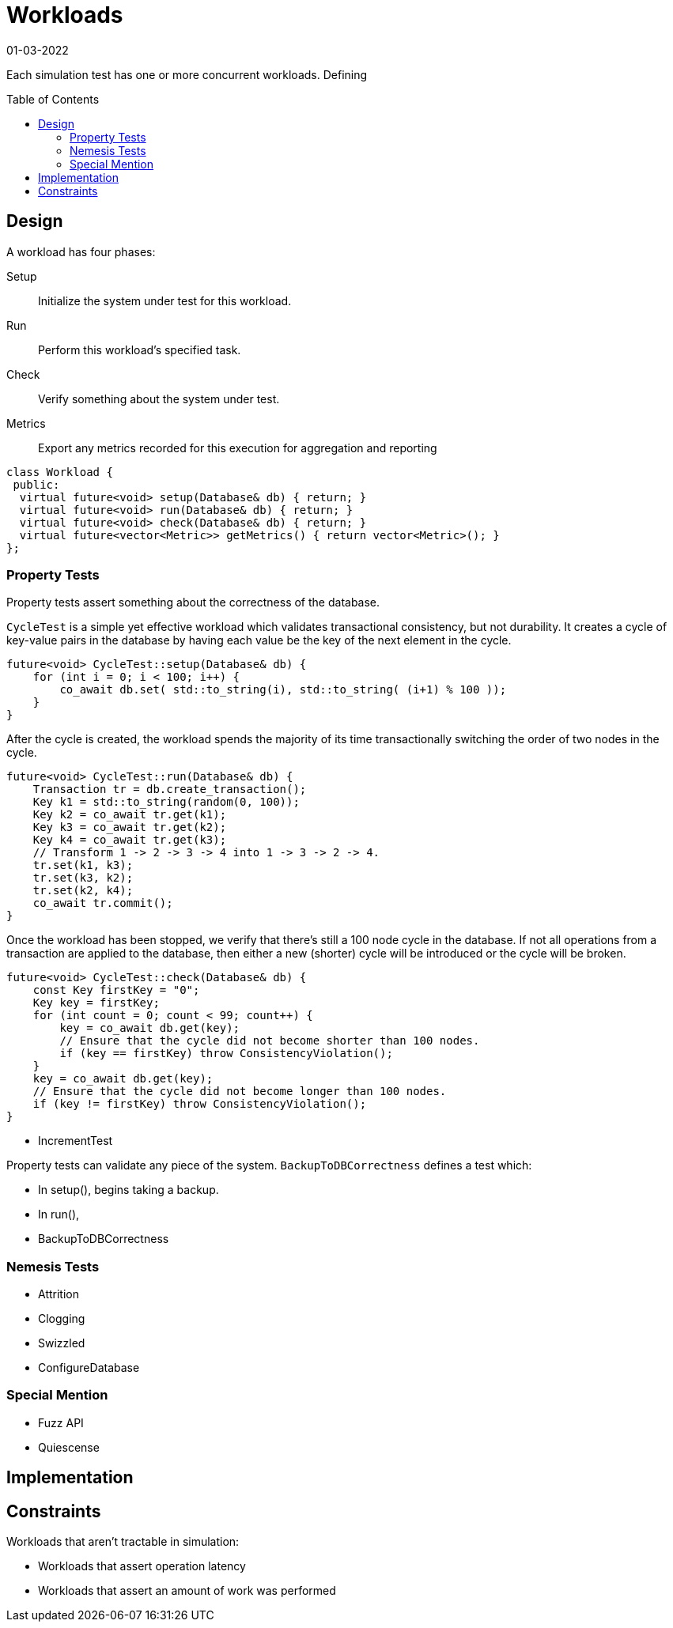 = Workloads
:revdate: 01-03-2022
:page-order: 13
:page-hidden: true
:toc: preamble

Each simulation test has one or more concurrent workloads.  Defining 

== Design

A workload has four phases:

Setup:: Initialize the system under test for this workload.

Run:: Perform this workload's specified task.

Check:: Verify something about the system under test.

Metrics:: Export any metrics recorded for this execution for aggregation and reporting

[source, cpp]
----
class Workload {
 public:
  virtual future<void> setup(Database& db) { return; }
  virtual future<void> run(Database& db) { return; }
  virtual future<void> check(Database& db) { return; }
  virtual future<vector<Metric>> getMetrics() { return vector<Metric>(); }
};
----

=== Property Tests

Property tests assert something about the correctness of the database.

`CycleTest` is a simple yet effective workload which validates transactional consistency, but not durability.  It creates a cycle of key-value pairs in the database by having each value be the key of the next element in the cycle.

[source, cpp]
----
future<void> CycleTest::setup(Database& db) {
    for (int i = 0; i < 100; i++) {
        co_await db.set( std::to_string(i), std::to_string( (i+1) % 100 ));
    }
}
----

After the cycle is created, the workload spends the majority of its time transactionally switching the order of two nodes in the cycle.

[source, cpp]
----
future<void> CycleTest::run(Database& db) {
    Transaction tr = db.create_transaction();
    Key k1 = std::to_string(random(0, 100));
    Key k2 = co_await tr.get(k1);
    Key k3 = co_await tr.get(k2);
    Key k4 = co_await tr.get(k3);
    // Transform 1 -> 2 -> 3 -> 4 into 1 -> 3 -> 2 -> 4.
    tr.set(k1, k3);
    tr.set(k3, k2);
    tr.set(k2, k4);
    co_await tr.commit();
}
----

Once the workload has been stopped, we verify that there's still a 100 node cycle in the database.  If not all operations from a transaction are applied to the database, then either a new (shorter) cycle will be introduced or the cycle will be broken.

[source, cpp]
----
future<void> CycleTest::check(Database& db) {
    const Key firstKey = "0";
    Key key = firstKey;
    for (int count = 0; count < 99; count++) {
        key = co_await db.get(key);
        // Ensure that the cycle did not become shorter than 100 nodes.
        if (key == firstKey) throw ConsistencyViolation();
    }
    key = co_await db.get(key);
    // Ensure that the cycle did not become longer than 100 nodes.
    if (key != firstKey) throw ConsistencyViolation();
}
----


- IncrementTest



Property tests can validate any piece of the system.  `BackupToDBCorrectness` defines a test which:

- In setup(), begins taking a backup.
- In run(), 

- BackupToDBCorrectness


=== Nemesis Tests

- Attrition
- Clogging
- Swizzled
- ConfigureDatabase

=== Special Mention

- Fuzz API
- Quiescense

== Implementation

== Constraints

Workloads that aren't tractable in simulation:

- Workloads that assert operation latency 

- Workloads that assert an amount of work was performed
